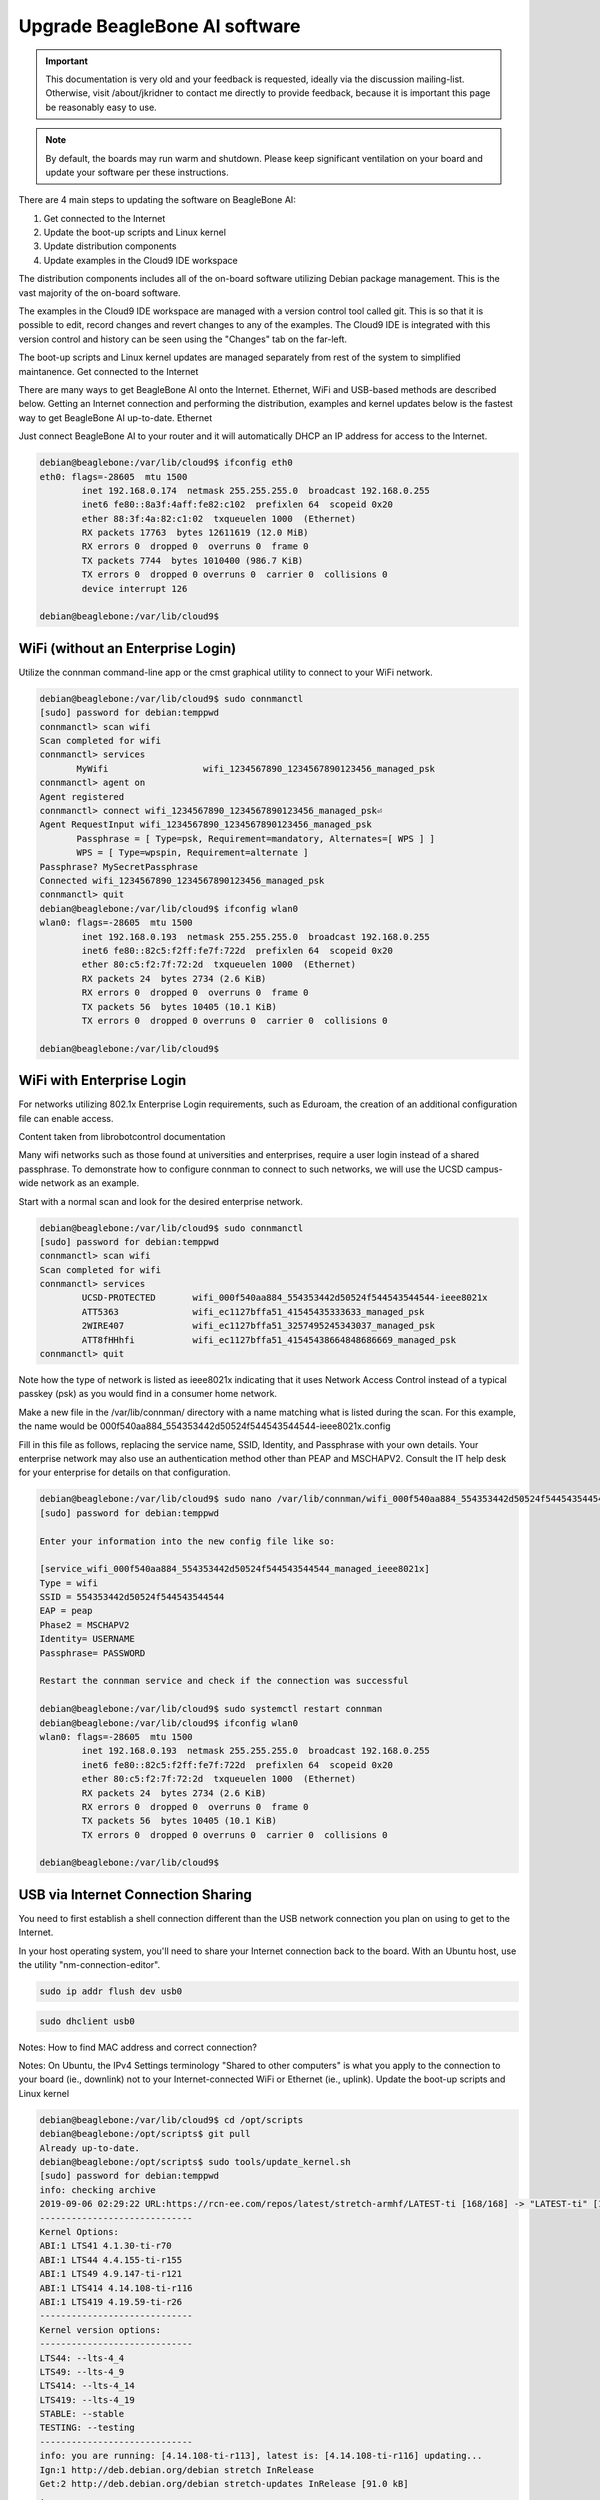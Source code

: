 .. _upgrade-beaglebone-ai-software:

Upgrade BeagleBone AI software
###############################

.. important:: 
        This documentation is very old and your feedback is requested, ideally via 
        the discussion mailing-list. Otherwise, visit /about/jkridner to contact me 
        directly to provide feedback, because it is important this page be reasonably easy to use.

.. note:: 
        By default, the boards may run warm and shutdown. Please keep significant 
        ventilation on your board and update your software per these instructions.

There are 4 main steps to updating the software on BeagleBone AI:

1. Get connected to the Internet
2. Update the boot-up scripts and Linux kernel
3. Update distribution components
4. Update examples in the Cloud9 IDE workspace

The distribution components includes all of the on-board software utilizing Debian package management. 
This is the vast majority of the on-board software.

The examples in the Cloud9 IDE workspace are managed with a version control tool called git. 
This is so that it is possible to edit, record changes and revert changes to any of the examples. 
The Cloud9 IDE is integrated with this version control and history can be seen using the "Changes" tab on the far-left.

The boot-up scripts and Linux kernel updates are managed separately from rest of the system to simplified maintanence.
Get connected to the Internet

There are many ways to get BeagleBone AI onto the Internet. Ethernet, WiFi and USB-based methods are 
described below. Getting an Internet connection and performing the distribution, examples and kernel 
updates below is the fastest way to get BeagleBone AI up-to-date.
Ethernet

Just connect BeagleBone AI to your router and it will automatically DHCP an IP address for access to the Internet.

.. code-block::  console

      debian@beaglebone:/var/lib/cloud9$ ifconfig eth0
      eth0: flags=-28605  mtu 1500
              inet 192.168.0.174  netmask 255.255.255.0  broadcast 192.168.0.255
              inet6 fe80::8a3f:4aff:fe82:c102  prefixlen 64  scopeid 0x20
              ether 88:3f:4a:82:c1:02  txqueuelen 1000  (Ethernet)
              RX packets 17763  bytes 12611619 (12.0 MiB)
              RX errors 0  dropped 0  overruns 0  frame 0
              TX packets 7744  bytes 1010400 (986.7 KiB)
              TX errors 0  dropped 0 overruns 0  carrier 0  collisions 0
              device interrupt 126

      debian@beaglebone:/var/lib/cloud9$    

WiFi (without an Enterprise Login)
**********************************

Utilize the connman command-line app or the cmst graphical utility to connect to your WiFi network.

.. code-block:: console

      debian@beaglebone:/var/lib/cloud9$ sudo connmanctl
      [sudo] password for debian:temppwd
      connmanctl> scan wifi
      Scan completed for wifi
      connmanctl> services
             MyWifi                  wifi_1234567890_1234567890123456_managed_psk
      connmanctl> agent on
      Agent registered
      connmanctl> connect wifi_1234567890_1234567890123456_managed_psk⏎
      Agent RequestInput wifi_1234567890_1234567890123456_managed_psk
             Passphrase = [ Type=psk, Requirement=mandatory, Alternates=[ WPS ] ]
             WPS = [ Type=wpspin, Requirement=alternate ]
      Passphrase? MySecretPassphrase
      Connected wifi_1234567890_1234567890123456_managed_psk
      connmanctl> quit
      debian@beaglebone:/var/lib/cloud9$ ifconfig wlan0
      wlan0: flags=-28605  mtu 1500
              inet 192.168.0.193  netmask 255.255.255.0  broadcast 192.168.0.255
              inet6 fe80::82c5:f2ff:fe7f:722d  prefixlen 64  scopeid 0x20
              ether 80:c5:f2:7f:72:2d  txqueuelen 1000  (Ethernet)
              RX packets 24  bytes 2734 (2.6 KiB)
              RX errors 0  dropped 0  overruns 0  frame 0
              TX packets 56  bytes 10405 (10.1 KiB)
              TX errors 0  dropped 0 overruns 0  carrier 0  collisions 0

      debian@beaglebone:/var/lib/cloud9$

WiFi with Enterprise Login
**************************

For networks utilizing 802.1x Enterprise Login requirements, such as Eduroam, the creation of an additional configuration file can enable access.

Content taken from librobotcontrol documentation

Many wifi networks such as those found at universities and enterprises, require a user login instead of a shared passphrase. To demonstrate how to configure connman to connect to such networks, we will use the UCSD campus-wide network as an example.

Start with a normal scan and look for the desired enterprise network.

.. code-block:: console

      debian@beaglebone:/var/lib/cloud9$ sudo connmanctl
      [sudo] password for debian:temppwd
      connmanctl> scan wifi
      Scan completed for wifi
      connmanctl> services
              UCSD-PROTECTED       wifi_000f540aa884_554353442d50524f544543544544-ieee8021x
              ATT5363              wifi_ec1127bffa51_41545435333633_managed_psk
              2WIRE407             wifi_ec1127bffa51_3257495245343037_managed_psk
              ATT8fHHhfi           wifi_ec1127bffa51_41545438664848686669_managed_psk
      connmanctl> quit

Note how the type of network is listed as ieee8021x indicating that it uses Network 
Access Control instead of a typical passkey (psk) as you would find in a consumer home network.

Make a new file in the /var/lib/connman/ directory with a name matching what is listed 
during the scan. For this example, the name would be 000f540aa884_554353442d50524f544543544544-ieee8021x.config

Fill in this file as follows, replacing the service name, SSID, Identity, and Passphrase with 
your own details. Your enterprise network may also use an authentication method other than 
PEAP and MSCHAPV2. Consult the IT help desk for your enterprise for details on that configuration.

.. code-block:: console

      debian@beaglebone:/var/lib/cloud9$ sudo nano /var/lib/connman/wifi_000f540aa884_554353442d50524f544543544544-ieee8021x.config
      [sudo] password for debian:temppwd

      Enter your information into the new config file like so:

      [service_wifi_000f540aa884_554353442d50524f544543544544_managed_ieee8021x]
      Type = wifi
      SSID = 554353442d50524f544543544544
      EAP = peap
      Phase2 = MSCHAPV2
      Identity= USERNAME
      Passphrase= PASSWORD

      Restart the connman service and check if the connection was successful

      debian@beaglebone:/var/lib/cloud9$ sudo systemctl restart connman
      debian@beaglebone:/var/lib/cloud9$ ifconfig wlan0
      wlan0: flags=-28605  mtu 1500
              inet 192.168.0.193  netmask 255.255.255.0  broadcast 192.168.0.255
              inet6 fe80::82c5:f2ff:fe7f:722d  prefixlen 64  scopeid 0x20
              ether 80:c5:f2:7f:72:2d  txqueuelen 1000  (Ethernet)
              RX packets 24  bytes 2734 (2.6 KiB)
              RX errors 0  dropped 0  overruns 0  frame 0
              TX packets 56  bytes 10405 (10.1 KiB)
              TX errors 0  dropped 0 overruns 0  carrier 0  collisions 0

      debian@beaglebone:/var/lib/cloud9$

USB via Internet Connection Sharing
***********************************

You need to first establish a shell connection different than the USB network connection 
you plan on using to get to the Internet.

In your host operating system, you'll need to share your Internet connection back to the 
board. With an Ubuntu host, use the utility "nm-connection-editor".

.. code:: console

      sudo ip addr flush dev usb0

.. code:: console

      sudo dhclient usb0

Notes: How to find MAC address and correct connection?

Notes: On Ubuntu, the IPv4 Settings terminology "Shared to other computers" is what you apply to 
the connection to your board (ie., downlink) not to your Internet-connected WiFi or Ethernet (ie., uplink).
Update the boot-up scripts and Linux kernel

.. code-block:: console

      debian@beaglebone:/var/lib/cloud9$ cd /opt/scripts
      debian@beaglebone:/opt/scripts$ git pull
      Already up-to-date.
      debian@beaglebone:/opt/scripts$ sudo tools/update_kernel.sh
      [sudo] password for debian:temppwd
      info: checking archive
      2019-09-06 02:29:22 URL:https://rcn-ee.com/repos/latest/stretch-armhf/LATEST-ti [168/168] -> "LATEST-ti" [1]
      -----------------------------
      Kernel Options:
      ABI:1 LTS41 4.1.30-ti-r70
      ABI:1 LTS44 4.4.155-ti-r155
      ABI:1 LTS49 4.9.147-ti-r121
      ABI:1 LTS414 4.14.108-ti-r116
      ABI:1 LTS419 4.19.59-ti-r26
      -----------------------------
      Kernel version options:
      -----------------------------
      LTS44: --lts-4_4
      LTS49: --lts-4_9
      LTS414: --lts-4_14
      LTS419: --lts-4_19
      STABLE: --stable
      TESTING: --testing
      -----------------------------
      info: you are running: [4.14.108-ti-r113], latest is: [4.14.108-ti-r116] updating...
      Ign:1 http://deb.debian.org/debian stretch InRelease
      Get:2 http://deb.debian.org/debian stretch-updates InRelease [91.0 kB]
      .
      .
      .
      (Reading database ... 109903 files and directories currently installed.)
      Preparing to unpack .../ti-sgx-jacinto6evm-modules-4.14.108-ti-r116_1stretch_armhf.deb ...
      Unpacking ti-sgx-jacinto6evm-modules-4.14.108-ti-r116 (1stretch) ...
      Setting up ti-sgx-jacinto6evm-modules-4.14.108-ti-r116 (1stretch) ...
      update-initramfs: Generating /boot/initrd.img-4.14.108-ti-r116
      debian@beaglebone:/opt/scripts$ sudo shutdown -r now

      Update distribution components

      debian@beaglebone:/var/lib/cloud9$ sudo apt update
      [sudo] password for debian:temppwd
      Ign:1 http://deb.debian.org/debian stretch InRelease
      Hit:2 http://deb.debian.org/debian stretch-updates InRelease
      Hit:3 http://deb.debian.org/debian-security stretch/updates InRelease
      .
      .
      .
      debian@beaglebone:/var/lib/cloud9$ sudo apt upgrade
      .
      .
      .
        libnginx-mod-http-xslt-filter libnginx-mod-mail libnginx-mod-stream libpq5 linux-cpupower linux-libc-dev nginx nginx-common nginx-full tzdata
      23 upgraded, 0 newly installed, 0 to remove and 1 not upgraded.
      Need to get 10.3 MB of archives.
      After this operation, 41.0 kB of additional disk space will be used.
      Do you want to continue? [Y/n] y
      Get:1 http://deb.debian.org/debian stretch-updates/main armhf tzdata all 2019b-0+deb9u1 [275 kB]
      Get:2 http://repos.rcn-ee.com/debian stretch/main armhf bonescript armhf 0.7.3-git20190822.0-0rcnee1~stretch+20190903 [5,463 kB]
      Get:3 http://deb.debian.org/debian-security stretch/updates/main armhf libcpupower1 armhf 4.9.168-1+deb9u5 [637 kB]
      .
      .
      .
      Setting up libiio-utils (0.16-1rcnee0~stretch+20190812) ...
      Setting up libnginx-mod-http-echo (1.10.3-1+deb9u3) ...
      Setting up linux-cpupower (4.9.168-1+deb9u5) ...
      Setting up nginx-full (1.10.3-1+deb9u3) ...
      [ ok ] Upgrading binary: nginx.
      Setting up nginx (1.10.3-1+deb9u3) ...
      Processing triggers for initramfs-tools (0.130) ...
      update-initramfs: Generating /boot/initrd.img-4.14.108-ti-r116
      debian@beaglebone:/var/lib/cloud9$ sudo apt install -y ti-tidl mjpg-streamer-opencv-python

      Update examples in the Cloud9 IDE workspace

      debian@beaglebone:/var/lib/cloud9$ cd /var/lib/cloud9
      debian@beaglebone:/var/lib/cloud9$ git pull
      Already up-to-date.
      debian@beaglebone:/var/lib/cloud9$

      Test installed versions

      debian@beaglebone:/var/lib/cloud9$ sudo /opt/scripts/tools/version.sh
      [sudo] password for debian:temppwd
      git:/opt/scripts/:[5b2e16aa1e5c0f627f1d48a6dd1c13b446b9f53b]
      model:[BeagleBoard.org_BeagleBone_AI]
      dogtag:[BeagleBoard.org Debian Image 2019-08-02]
      kernel:[4.14.108-ti-r116]
      nodejs:[v6.17.0]
      pkg check: to individually upgrade run: [sudo apt install --only-upgrade ]
      pkg:[bb-cape-overlays]:[4.4.20190812.0-0rcnee0~stretch+20190812]
      pkg:[bb-wl18xx-firmware]:[1.20190227.1-0rcnee0~stretch+20190227]
      pkg:[kmod]:[23-2rcnee1~stretch+20171005]
      pkg:[librobotcontrol]:[1.0.4-git20190227.1-0rcnee0~stretch+20190327]
      pkg:[firmware-ti-connectivity]:[20180825+dfsg-1rcnee1~stretch+20181217]
      groups:[debian : debian adm kmem dialout cdrom floppy audio dip video plugdev users systemd-journal i2c bluetooth netdev gpio pwm eqep remoteproc admin spi tisdk weston-launch xenomai cloud9ide]
      cmdline:[console=ttyS0,115200n8 root=/dev/mmcblk1p1 ro rootfstype=ext4 rootwait coherent_pool=1M net.ifnames=0 rng_core.default_quality=100 quiet]
      dmesg | grep remote
      [    2.945344] remoteproc remoteproc0: 4b234000.pru is available
      [    2.946253] remoteproc remoteproc1: 4b238000.pru is available
      [    2.962679] remoteproc remoteproc2: 4b2b4000.pru is available
      [    2.965359] remoteproc remoteproc3: 4b2b8000.pru is available
      [    6.569222] remoteproc remoteproc4: 58820000.ipu is available
      [    6.598088] remoteproc remoteproc5: 55020000.ipu is available
      [    6.606271] remoteproc remoteproc6: 40800000.dsp is available
      [    6.627725] remoteproc remoteproc7: 41000000.dsp is available
      [    6.634220] remoteproc remoteproc4: powering up 58820000.ipu
      [    6.634239] remoteproc remoteproc4: Booting fw image dra7-ipu1-fw.xem4, size 6867360
      [    6.662443] remoteproc remoteproc4: registered virtio0 (type 7)
      [    6.662449] remoteproc remoteproc4: remote processor 58820000.ipu is now up
      [    6.676794] remoteproc remoteproc5: powering up 55020000.ipu
      [    6.676819] remoteproc remoteproc5: Booting fw image dra7-ipu2-fw.xem4, size 3751356
      [    6.842752] Modules linked in: omap_remoteproc virtio_rpmsg_bus rpmsg_core usb_f_ecm usb_f_mass_storage iptable_nat nf_conntrack_ipv4 nf_defrag_ipv4 nf_nat_ipv4 nf_nat nf_conntrack usb_f_rndis u_ether libcomposite iptable_mangle iptable_filter cmemk(O) uio_pdrv_genirq uio spidev pruss_soc_bus pru_rproc pruss pruss_intc ip_tables x_tables
      [    6.843887] Modules linked in: omap_remoteproc virtio_rpmsg_bus rpmsg_core usb_f_ecm usb_f_mass_storage iptable_nat nf_conntrack_ipv4 nf_defrag_ipv4 nf_nat_ipv4 nf_nat nf_conntrack usb_f_rndis u_ether libcomposite iptable_mangle iptable_filter cmemk(O) uio_pdrv_genirq uio spidev pruss_soc_bus pru_rproc pruss pruss_intc ip_tables x_tables
      [    6.849561] Modules linked in: omap_remoteproc virtio_rpmsg_bus rpmsg_core usb_f_ecm usb_f_mass_storage iptable_nat nf_conntrack_ipv4 nf_defrag_ipv4 nf_nat_ipv4 nf_nat nf_conntrack usb_f_rndis u_ether libcomposite iptable_mangle iptable_filter cmemk(O) uio_pdrv_genirq uio spidev pruss_soc_bus pru_rproc pruss pruss_intc ip_tables x_tables
      [    6.919311] remoteproc remoteproc5: registered virtio1 (type 7)
      [    6.919319] remoteproc remoteproc5: remote processor 55020000.ipu is now up
      [    6.926824] remoteproc remoteproc7: powering up 41000000.dsp
      [    6.926842] remoteproc remoteproc7: Booting fw image dra7-dsp2-fw.xe66, size 20998684
      [    6.936607] remoteproc remoteproc6: powering up 40800000.dsp
      [    6.936623] remoteproc remoteproc6: Booting fw image dra7-dsp1-fw.xe66, size 20998684
      [    7.001835] remoteproc remoteproc7: registered virtio2 (type 7)
      [    7.001842] remoteproc remoteproc7: remote processor 41000000.dsp is now up
      [    7.011099] remoteproc remoteproc6: registered virtio3 (type 7)
      [    7.011106] remoteproc remoteproc6: remote processor 40800000.dsp is now up
      dmesg | grep pru
      [    2.941572] pruss 4b200000.pruss: creating PRU cores and other child platform devices
      [    2.945344] remoteproc remoteproc0: 4b234000.pru is available
      [    2.945394] pru-rproc 4b234000.pru: PRU rproc node /ocp/pruss_soc_bus@4b226004/pruss@0/pru@34000 probed successfully
      [    2.946253] remoteproc remoteproc1: 4b238000.pru is available
      [    2.946307] pru-rproc 4b238000.pru: PRU rproc node /ocp/pruss_soc_bus@4b226004/pruss@0/pru@38000 probed successfully
      [    2.947598] pruss 4b280000.pruss: creating PRU cores and other child platform devices
      [    2.962679] remoteproc remoteproc2: 4b2b4000.pru is available
      [    2.962733] pru-rproc 4b2b4000.pru: PRU rproc node /ocp/pruss_soc_bus@4b2a6004/pruss@0/pru@34000 probed successfully
      [    2.965359] remoteproc remoteproc3: 4b2b8000.pru is available
      [    2.965409] pru-rproc 4b2b8000.pru: PRU rproc node /ocp/pruss_soc_bus@4b2a6004/pruss@0/pru@38000 probed successfully
      [    6.842752] Modules linked in: omap_remoteproc virtio_rpmsg_bus rpmsg_core usb_f_ecm usb_f_mass_storage iptable_nat nf_conntrack_ipv4 nf_defrag_ipv4 nf_nat_ipv4 nf_nat nf_conntrack usb_f_rndis u_ether libcomposite iptable_mangle iptable_filter cmemk(O) uio_pdrv_genirq uio spidev pruss_soc_bus pru_rproc pruss pruss_intc ip_tables x_tables
      [    6.843887] Modules linked in: omap_remoteproc virtio_rpmsg_bus rpmsg_core usb_f_ecm usb_f_mass_storage iptable_nat nf_conntrack_ipv4 nf_defrag_ipv4 nf_nat_ipv4 nf_nat nf_conntrack usb_f_rndis u_ether libcomposite iptable_mangle iptable_filter cmemk(O) uio_pdrv_genirq uio spidev pruss_soc_bus pru_rproc pruss pruss_intc ip_tables x_tables
      [    6.849561] Modules linked in: omap_remoteproc virtio_rpmsg_bus rpmsg_core usb_f_ecm usb_f_mass_storage iptable_nat nf_conntrack_ipv4 nf_defrag_ipv4 nf_nat_ipv4 nf_nat nf_conntrack usb_f_rndis u_ether libcomposite iptable_mangle iptable_filter cmemk(O) uio_pdrv_genirq uio spidev pruss_soc_bus pru_rproc pruss pruss_intc ip_tables x_tables
      [    9.175815] pruss_uio_shmem 4b200000.pruss_shmem: Allocating gdev
      [    9.175825] pruss_uio_shmem 4b200000.pruss_shmem: Allocating info
      [    9.175832] pruss_uio_shmem 4b200000.pruss_shmem: Requesting resource
      [    9.175853] pruss_uio_shmem 4b200000.pruss_shmem: Mapping resource
      [    9.179197] pruss_uio_shmem 4b200000.pruss_shmem: Registering with uio driver
      [    9.179745] pruss_uio_shmem 4b200000.pruss_shmem: Saving platform data
      [    9.179858] pruss_uio_shmem 4b280000.pruss_shmem: Allocating gdev
      [    9.179864] pruss_uio_shmem 4b280000.pruss_shmem: Allocating info
      [    9.179870] pruss_uio_shmem 4b280000.pruss_shmem: Requesting resource
      [    9.179886] pruss_uio_shmem 4b280000.pruss_shmem: Mapping resource
      [    9.179899] pruss_uio_shmem 4b280000.pruss_shmem: Registering with uio driver
      [    9.180137] pruss_uio_shmem 4b280000.pruss_shmem: Saving platform data
      dmesg | grep pinctrl-single
      [    0.914771] pinctrl-single 4a003400.pinmux: 282 pins at pa fc003400 size 1128
      dmesg | grep gpio-of-helper
      lsusb
      Bus 002 Device 001: ID 1d6b:0003 Linux Foundation 3.0 root hub
      Bus 001 Device 002: ID 046d:0825 Logitech, Inc. Webcam C270
      Bus 001 Device 001: ID 1d6b:0002 Linux Foundation 2.0 root hub
      END
      debian@beaglebone:/var/lib/cloud9$
